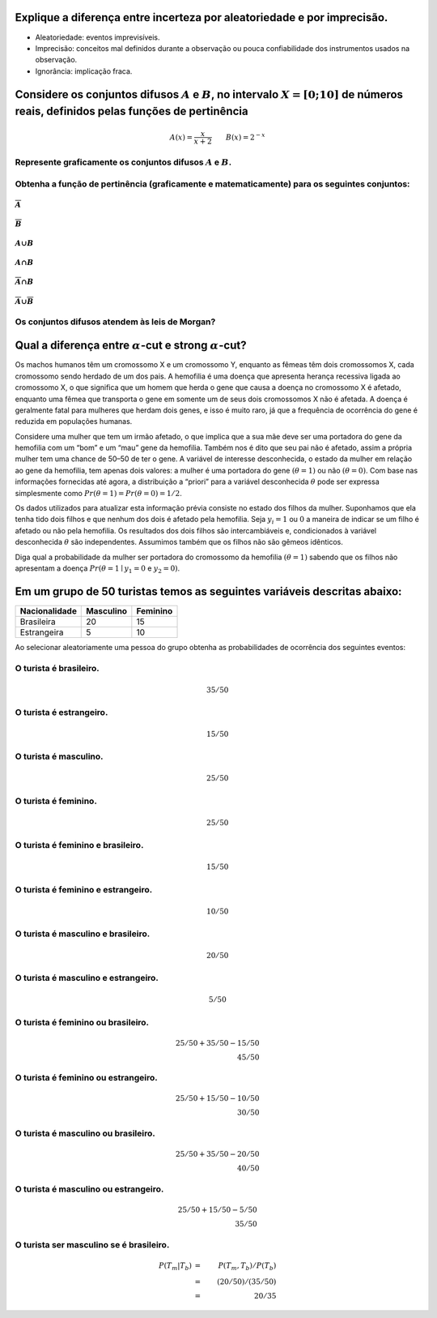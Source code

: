 Explique a diferença entre incerteza por aleatoriedade e por imprecisão.
========================================================================

-  Aleatoriedade: eventos imprevisíveis.
-  Imprecisão: conceitos mal definidos durante a observação ou pouca
   confiabilidade dos instrumentos usados na observação.
-  Ignorância: implicação fraca.

Considere os conjuntos difusos :math:`A` e :math:`B`, no intervalo :math:`X=[0; 10]` de números reais, definidos pelas funções de pertinência
=============================================================================================================================================

.. math::

       A(x) = \dfrac{x}{x + 2} \qquad
       B(x) = 2^{-x}

Represente graficamente os conjuntos difusos :math:`A` e :math:`B`.
-------------------------------------------------------------------

Obtenha a função de pertinência (graficamente e matematicamente) para os seguintes conjuntos:
---------------------------------------------------------------------------------------------

:math:`\overline{A}`
~~~~~~~~~~~~~~~~~~~~

:math:`\overline{B}`
~~~~~~~~~~~~~~~~~~~~

:math:`A ∪ B`
~~~~~~~~~~~~~

.. _a-b-1:

:math:`A ∩ B`
~~~~~~~~~~~~~

:math:`\overline{A} ∩ B`
~~~~~~~~~~~~~~~~~~~~~~~~

:math:`\overline{A} ∪ \overline{B}`
~~~~~~~~~~~~~~~~~~~~~~~~~~~~~~~~~~~

Os conjuntos difusos atendem às leis de Morgan?
-----------------------------------------------

Qual a diferença entre :math:`α`-cut e strong :math:`α`-cut?
============================================================

Os machos humanos têm um cromossomo X e um cromossomo Y, enquanto as
fêmeas têm dois cromossomos X, cada cromossomo sendo herdado de um dos
pais. A hemofilia é uma doença que apresenta herança recessiva ligada ao
cromossomo X, o que significa que um homem que herda o gene que causa a
doença no cromossomo X é afetado, enquanto uma fêmea que transporta o
gene em somente um de seus dois cromossomos X não é afetada. A doença é
geralmente fatal para mulheres que herdam dois genes, e isso é muito
raro, já que a frequência de ocorrência do gene é reduzida em populações
humanas.

Considere uma mulher que tem um irmão afetado, o que implica que a sua
mãe deve ser uma portadora do gene da hemofilia com um “bom” e um “mau”
gene da hemofilia. Também nos é dito que seu pai não é afetado, assim a
própria mulher tem uma chance de 50–50 de ter o gene. A variável de
interesse desconhecida, o estado da mulher em relação ao gene da
hemofilia, tem apenas dois valores: a mulher é uma portadora do gene
:math:`(θ = 1)` ou não :math:`(θ = 0)`. Com base nas informações
fornecidas até agora, a distribuição a “priori” para a variável
desconhecida :math:`θ` pode ser expressa simplesmente como
:math:`Pr (θ = 1) = Pr (θ = 0) = 1/2`.

Os dados utilizados para atualizar esta informação prévia consiste no
estado dos filhos da mulher. Suponhamos que ela tenha tido dois filhos e
que nenhum dos dois é afetado pela hemofilia. Seja :math:`y_i = 1` ou
:math:`0` a maneira de indicar se um filho é afetado ou não pela
hemofilia. Os resultados dos dois filhos são intercambiáveis e,
condicionados à variável desconhecida :math:`θ` são independentes.
Assumimos também que os filhos não são gêmeos idênticos.

Diga qual a probabilidade da mulher ser portadora do cromossomo da
hemofilia :math:`(θ = 1)` sabendo que os filhos não apresentam a doença
:math:`Pr(θ=1 ∣ y_1 = 0` e :math:`y_2 = 0)`.

Em um grupo de 50 turistas temos as seguintes variáveis descritas abaixo:
=========================================================================

============= ========= ========
Nacionalidade Masculino Feminino
============= ========= ========
Brasileira    20        15
Estrangeira   5         10
============= ========= ========

Ao selecionar aleatoriamente uma pessoa do grupo obtenha as
probabilidades de ocorrência dos seguintes eventos:

O turista é brasileiro.
-----------------------

.. math::

    35 / 50

O turista é estrangeiro.
------------------------

.. math::

    15 / 50

O turista é masculino.
----------------------

.. math::

    25 / 50

O turista é feminino.
---------------------

.. math::

    25 / 50

O turista é feminino e brasileiro.
----------------------------------

.. math::

    15 / 50

O turista é feminino e estrangeiro.
-----------------------------------

.. math::

    10 / 50

O turista é masculino e brasileiro.
-----------------------------------

.. math::

    20 / 50

O turista é masculino e estrangeiro.
------------------------------------

.. math::

    5 / 50

O turista é feminino ou brasileiro.
-----------------------------------

.. math::

   25 / 50 + 35 / 50 - 15 / 50 \\
   45 / 50

O turista é feminino ou estrangeiro.
------------------------------------

.. math::

   25 / 50 + 15 / 50 - 10 / 50 \\
   30 / 50

O turista é masculino ou brasileiro.
------------------------------------

.. math::

   25 / 50 + 35 / 50 - 20 / 50 \\
   40 / 50

O turista é masculino ou estrangeiro.
-------------------------------------

.. math::

   25 / 50 + 15 / 50 - 5 / 50 \\
   35 / 50

O turista ser masculino se é brasileiro.
----------------------------------------

.. math::

   P(T_m | T_b) &=& P(T_m, T_b) / P(T_b) \\
   &=& (20 / 50) / (35 / 50) \\
   &=& 20 / 35
